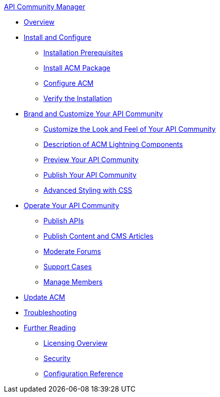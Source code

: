 .xref:index.adoc[API Community Manager]
* xref:index.adoc[Overview]
* xref:install-configure.adoc[Install and Configure]
 ** xref:installation-prerequisites.adoc[Installation Prerequisites]
 ** xref:install-acm.adoc[Install ACM Package]
 ** xref:configure-acm.adoc[Configure ACM]
 ** xref:install-validate.adoc[Verify the Installation]
* xref:brand-intro.adoc[Brand and Customize Your API Community]
 ** xref:customize.adoc[Customize the Look and Feel of Your API Community]
 ** xref:acm-lightning-components.adoc[Description of ACM Lightning Components]
 ** xref:preview-community.adoc[Preview Your API Community]
 ** xref:publish-community.adoc[Publish Your API Community]
 ** xref:css-styling.adoc[Advanced Styling with CSS]
* xref:operate.adoc[Operate Your API Community]
 ** xref:publish-apis.adoc[Publish APIs]
 ** xref:publish-content.adoc[Publish Content and CMS Articles]
 ** xref:moderate-forums.adoc[Moderate Forums]
 ** xref:support.adoc[Support Cases]
 ** xref:manage-members.adoc[Manage Members]
* xref:update-acm.adoc[Update ACM]
* xref:troubleshooting.adoc[Troubleshooting]
* xref:further-reading.adoc[Further Reading]
 ** xref:licensing-overview.adoc[Licensing Overview]
 ** xref:security.adoc[Security]
 ** xref:reference.adoc[Configuration Reference]
